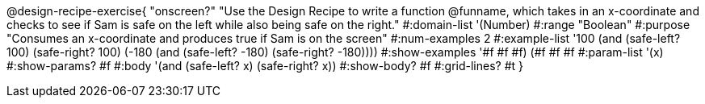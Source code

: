 @design-recipe-exercise{ "onscreen?" "Use the Design Recipe to
write a function @funname, which takes in an x-coordinate
and checks to see if Sam is safe on the left while also being safe on the right."
  #:domain-list '(Number)
  #:range "Boolean"
  #:purpose "Consumes an x-coordinate and produces true if Sam is on the screen"
  #:num-examples 2
  #:example-list '((100 (and (safe-left? 100) (safe-right? 100)))
                   (-180 (and (safe-left? -180) (safe-right? -180))))
  #:show-examples '((#f #f #f) (#f #f #f))
  #:param-list '(x)
  #:show-params? #f
  #:body '(and (safe-left? x) (safe-right? x))
  #:show-body? #f
  #:grid-lines? #t
}
